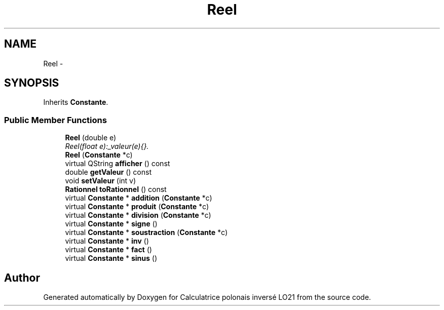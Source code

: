 .TH "Reel" 3 "Thu Jun 7 2012" "Calculatrice polonais inversé LO21" \" -*- nroff -*-
.ad l
.nh
.SH NAME
Reel \- 
.SH SYNOPSIS
.br
.PP
.PP
Inherits \fBConstante\fP\&.
.SS "Public Member Functions"

.in +1c
.ti -1c
.RI "\fBReel\fP (double e)"
.br
.RI "\fIReel(float e):_valeur(e){}\&. \fP"
.ti -1c
.RI "\fBReel\fP (\fBConstante\fP *c)"
.br
.ti -1c
.RI "virtual QString \fBafficher\fP () const "
.br
.ti -1c
.RI "double \fBgetValeur\fP () const "
.br
.ti -1c
.RI "void \fBsetValeur\fP (int v)"
.br
.ti -1c
.RI "\fBRationnel\fP \fBtoRationnel\fP () const "
.br
.ti -1c
.RI "virtual \fBConstante\fP * \fBaddition\fP (\fBConstante\fP *c)"
.br
.ti -1c
.RI "virtual \fBConstante\fP * \fBproduit\fP (\fBConstante\fP *c)"
.br
.ti -1c
.RI "virtual \fBConstante\fP * \fBdivision\fP (\fBConstante\fP *c)"
.br
.ti -1c
.RI "virtual \fBConstante\fP * \fBsigne\fP ()"
.br
.ti -1c
.RI "virtual \fBConstante\fP * \fBsoustraction\fP (\fBConstante\fP *c)"
.br
.ti -1c
.RI "virtual \fBConstante\fP * \fBinv\fP ()"
.br
.ti -1c
.RI "virtual \fBConstante\fP * \fBfact\fP ()"
.br
.ti -1c
.RI "virtual \fBConstante\fP * \fBsinus\fP ()"
.br
.in -1c

.SH "Author"
.PP 
Generated automatically by Doxygen for Calculatrice polonais inversé LO21 from the source code\&.
